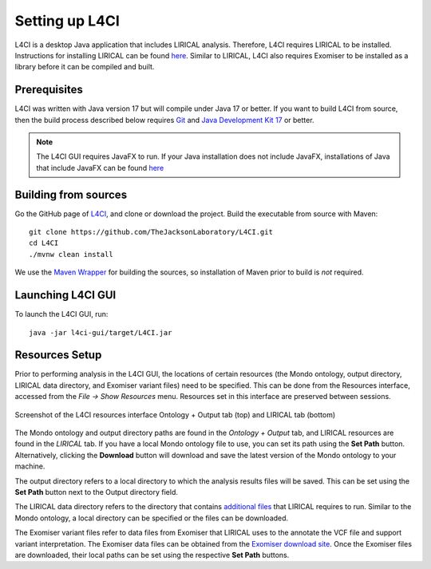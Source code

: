 .. _installation:

===============
Setting up L4CI
===============

L4CI is a desktop Java application that includes LIRICAL analysis. Therefore, L4CI requires LIRICAL to be installed.
Instructions for installing LIRICAL can be found `here <https://thejacksonlaboratory.github.io/LIRICAL/stable/setup.html#rstsetup>`_.
Similar to LIRICAL, L4CI also requires Exomiser to be installed as a library before it can be compiled and built.


Prerequisites
~~~~~~~~~~~~~

L4CI was written with Java version 17 but will compile under Java 17 or better. If you want to
build L4CI from source, then the build process described below requires
`Git <https://git-scm.com/book/en/v2>`_ and
`Java Development Kit 17 <https://www.oracle.com/java/technologies/downloads/>`_ or better.

.. note::
  The L4CI GUI requires JavaFX to run. If your Java installation does not include JavaFX, installations of Java that
  include JavaFX can be found `here <https://www.azul.com/downloads/?package=jdk-fx#zulu>`_

Building from sources
~~~~~~~~~~~~~~~~~~~~~

Go the GitHub page of `L4CI <https://github.com/TheJacksonLaboratory/L4CI>`_, and clone or download the project.
Build the executable from source with Maven::

  git clone https://github.com/TheJacksonLaboratory/L4CI.git
  cd L4CI
  ./mvnw clean install

We use the `Maven Wrapper <https://maven.apache.org/wrapper/>`_ for building the sources, so installation
of Maven prior to build is *not* required.


Launching L4CI GUI
~~~~~~~~~~~~~~~~~~

To launch the L4CI GUI, run:

.. parsed-literal::
  java -jar l4ci-gui/target/L4CI.jar



Resources Setup
~~~~~~~~~~~~~~~

Prior to performing analysis in the L4CI GUI, the locations of certain resources (the Mondo ontology, output directory, LIRICAL data directory, and Exomiser variant files)
need to be specified. This can be done from the Resources interface, accessed from the `File -> Show Resources` menu.
Resources set in this interface are preserved between sessions.

.. figure:: _static/L4CIresources.png
    :width: 50 %
    :align: center
    :alt: Screenshot of the L4CI resources interface

    Screenshot of the L4CI resources interface Ontology + Output tab (top) and LIRICAL tab (bottom)

The Mondo ontology and output directory paths are found in the `Ontology + Output` tab, and LIRICAL resources are found in the `LIRICAL` tab.
If you have a local Mondo ontology file to use, you can set its path using the **Set Path** button. Alternatively, clicking
the **Download** button will download and save the latest version of the Mondo ontology to your machine.

The output directory refers to a local directory to which the analysis results files will be saved.
This can be set using the **Set Path** button next to the Output directory field.

The LIRICAL data directory refers to the directory that contains
`additional files <https://thejacksonlaboratory.github.io/LIRICAL/stable/setup.html#rstsetup>`_ that LIRICAL requires to run.
Similar to the Mondo ontology, a local directory can be specified or the files can be downloaded.

The Exomiser variant files refer to data files from Exomiser that LIRICAL uses to the annotate the VCF file and support variant interpretation.
The Exomiser data files can be obtained from the `Exomiser download site <https://exomiser.monarchinitiative.org/exomiser/download>`_.
Once the Exomiser files are downloaded, their local paths can be set using the respective **Set Path** buttons.